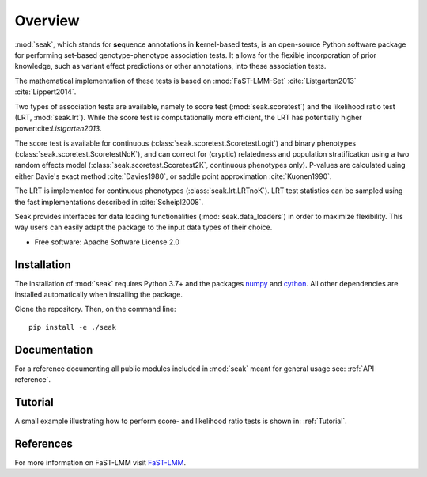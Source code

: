 ========
Overview
========

:mod:`seak`, which stands for **se**\ quence **a**\ nnotations in **k**\ ernel-based tests, is an open-source Python
software package for performing set-based genotype-phenotype association tests. It allows for the flexible incorporation
of prior knowledge, such as variant effect predictions or other annotations, into these association tests.

The mathematical implementation of these tests is based on :mod:`FaST-LMM-Set` :cite:`Listgarten2013` :cite:`Lippert2014`.

Two types of association tests are available, namely to score test (:mod:`seak.scoretest`) and the likelihood ratio test (LRT, :mod:`seak.lrt`).
While the score test is computationally more efficient, the LRT has potentially higher power:cite:`Listgarten2013`.

The score test is available for continuous (:class:`seak.scoretest.ScoretestLogit`) and binary phenotypes (:class:`seak.scoretest.ScoretestNoK`),
and can correct for (cryptic) relatedness and population stratification using a two random effects model (:class:`seak.scoretest.Scoretest2K`, continuous phenotypes only).
P-values are calculated using either Davie's exact method :cite:`Davies1980`, or saddle point approximation :cite:`Kuonen1990`.

The LRT is implemented for continuous phenotypes (:class:`seak.lrt.LRTnoK`).  LRT test statistics can be sampled using the fast implementations described in :cite:`Scheipl2008`.

Seak provides interfaces for data loading functionalities (:mod:`seak.data_loaders`) in order to maximize flexibility. This way users can easily adapt the package to the input data types of their choice.

* Free software: Apache Software License 2.0

Installation
============
The installation of :mod:`seak` requires Python 3.7+ and the packages `numpy <https://pypi.org/project/numpy/>`_ and `cython <https://pypi.org/project/Cython/>`_. All other dependencies are installed automatically when installing the package.

Clone the repository. Then, on the command line::

    pip install -e ./seak


Documentation
=============
For a reference documenting all public modules included in :mod:`seak` meant for general usage see:
:ref:`API reference`.

Tutorial
========
A small example illustrating how to perform score- and likelihood ratio tests is shown in: :ref:`Tutorial`.


References
=============

For more information on FaST-LMM visit `FaST-LMM <https://github.com/fastlmm/FaST-LMM>`_.

.. bibliography:: references.bib
    :style: unsrt
